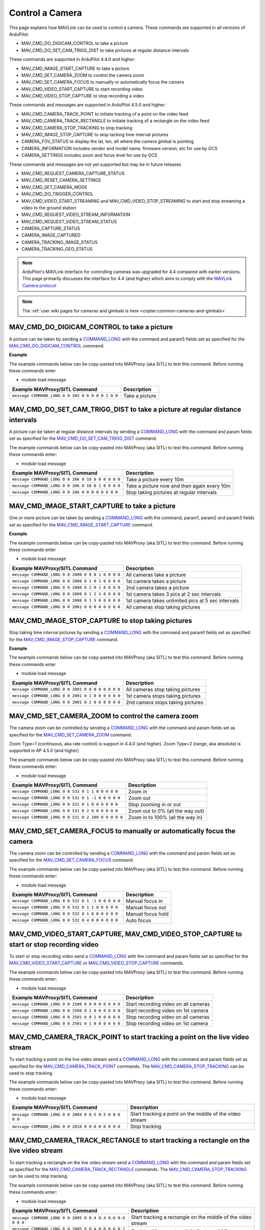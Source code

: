 .. _mavlink-camera:

================
Control a Camera
================

This page explains how MAVLink can be used to control a camera.  These commands are supported in all versions of ArduPilot:

- MAV_CMD_DO_DIGICAM_CONTROL to take a picture
- MAV_CMD_DO_SET_CAM_TRIGG_DIST to take pictures at regular distance intervals

These commands are supported in ArduPilot 4.4.0 and higher:

- MAV_CMD_IMAGE_START_CAPTURE to take a picture
- MAV_CMD_SET_CAMERA_ZOOM to control the camera zoom
- MAV_CMD_SET_CAMERA_FOCUS to manually or automatically focus the camera
- MAV_CMD_VIDEO_START_CAPTURE to start recording video
- MAV_CMD_VIDEO_STOP_CAPTURE to stop recording a video

These commands and messages are supported in ArduPilot 4.5.0 and higher:

- MAV_CMD_CAMERA_TRACK_POINT to initiate tracking of a point on the video feed
- MAV_CMD_CAMERA_TRACK_RECTANGLE to initiate tracking of a rectangle on the video feed
- MAV_CMD_CAMERA_STOP_TRACKING to stop tracking
- MAV_CMD_IMAGE_STOP_CAPTURE to stop tacking time interval pictures
- CAMERA_FOV_STATUS to display the lat, lon, alt where the camera gimbal is pointing
- CAMERA_INFORMATION includes vendor and model name, firmware version, etc for use by GCS
- CAMERA_SETTINGS includes zoom and focus level for use by GCS

These commands and messages are not yet supported but may be in future releases

- MAV_CMD_REQUEST_CAMERA_CAPTURE_STATUS
- MAV_CMD_RESET_CAMERA_SETTINGS
- MAV_CMD_SET_CAMERA_MODE
- MAV_CMD_DO_TRIGGER_CONTROL
- MAV_CMD_VIDEO_START_STREAMING and MAV_CMD_VIDEO_STOP_STREAMING to start and stop streaming a video to the ground station
- MAV_CMD_REQUEST_VIDEO_STREAM_INFORMATION
- MAV_CMD_REQUEST_VIDEO_STREAM_STATUS
- CAMERA_CAPTURE_STATUS
- CAMERA_IMAGE_CAPTURED
- CAMERA_TRACKING_IMAGE_STATUS
- CAMERA_TRACKING_GEO_STATUS

.. note::

    ArduPilot's MAVLink interface for controlling cameras was upgraded for 4.4 compared with earlier versions. This page primarily discusses the interface for 4.4 (and higher) which aims to comply with the `MAVLink Camera protocol <https://mavlink.io/en/services/camera.html>`__

.. note::

    The :ref:`user wiki pages for cameras and gimbals is here <copter:common-cameras-and-gimbals>`.

MAV_CMD_DO_DIGICAM_CONTROL to take a picture
--------------------------------------------

A picture can be taken by sending a `COMMAND_LONG <https://mavlink.io/en/messages/common.html#COMMAND_LONG>`__ with the command and param5 fields set as specified for the `MAV_CMD_DO_DIGICAM_CONTROL <https://mavlink.io/en/messages/common.html#MAV_CMD_DO_DIGICAM_CONTROL>`__ command.

.. raw:: html

   <table border="1" class="docutils">
   <tbody>
   <tr>
   <th>Command Field</th>
   <th>Type</th>
   <th>Description</th>
   </tr>
   <tr>
   <td><strong>target_system</strong></td>
   <td>uint8_t</td>
   <td>System ID of flight controller or just 0</td>
   </tr>
   <tr>
   <td><strong>target_component</strong></td>
   <td>uint8_t</td>
   <td>Component ID of flight controller or just 0</td>
   </tr>
   <tr>
   <td><strong>command</strong></td>
   <td>uint16_t</td>
   <td>MAV_CMD_DO_DIGICAM_CONTROL=203</td>
   </tr>
   <tr style="color: #c0c0c0">
   <td><strong>confirmation</strong></td>
   <td>uint8_t</td>
   <td>0</td>
   </tr>
   <tr style="color: #c0c0c0">
   <td><strong>param1</strong></td>
   <td>float</td>
   <td>Session Control (unused)</td>
   </tr>
   <tr style="color: #c0c0c0">
   <td><strong>param2</strong></td>
   <td>float</td>
   <td>Zoom Absolute (unused)</td>
   </tr>
   <tr style="color: #c0c0c0">
   <td><strong>param3</strong></td>
   <td>float</td>
   <td>Zoom Relative (unused)</td>
   </tr>
   <tr style="color: #c0c0c0">
   <td><strong>param4</strong></td>
   <td>float</td>
   <td>Focus (unused)</td>
   </tr>
   <tr>
   <td><strong>param5</strong></td>
   <td>float</td>
   <td>Shoot Command=1</td>
   </tr>
   <tr style="color: #c0c0c0">
   <td><strong>param6</strong></td>
   <td>float</td>
   <td>Command Identify (unused)</td>
   </tr>
   <tr style="color: #c0c0c0">
   <td><strong>param7</strong></td>
   <td>float</td>
   <td>Shot ID (unused)</td>
   </tr>
   </tbody>
   </table>

**Example**

The example commands below can be copy-pasted into MAVProxy (aka SITL) to test this command.  Before running these commands enter

- module load message

+------------------------------------------------------+---------------------------------+
| Example MAVProxy/SITL Command                        | Description                     |
+======================================================+=================================+
| ``message COMMAND_LONG 0 0 203 0 0 0 0 0 1 0 0``     | Take a picture                  |
+------------------------------------------------------+---------------------------------+

MAV_CMD_DO_SET_CAM_TRIGG_DIST to take a picture at regular distance intervals
-----------------------------------------------------------------------------

A picture can be taken at regular distance intervals by sending a `COMMAND_LONG <https://mavlink.io/en/messages/common.html#COMMAND_LONG>`__ with the command and param fields set as specified for the `MAV_CMD_DO_SET_CAM_TRIGG_DIST <https://mavlink.io/en/messages/common.html#MAV_CMD_DO_SET_CAM_TRIGG_DIST>`__ command.

.. raw:: html

   <table border="1" class="docutils">
   <tbody>
   <tr>
   <th>Command Field</th>
   <th>Type</th>
   <th>Description</th>
   </tr>
   <tr>
   <td><strong>target_system</strong></td>
   <td>uint8_t</td>
   <td>System ID of flight controller or just 0</td>
   </tr>
   <tr>
   <td><strong>target_component</strong></td>
   <td>uint8_t</td>
   <td>Component ID of flight controller or just 0</td>
   </tr>
   <tr>
   <td><strong>command</strong></td>
   <td>uint16_t</td>
   <td>MAV_CMD_DO_SET_CAM_TRIGG_DIST=206</td>
   </tr>
   <tr style="color: #c0c0c0">
   <td><strong>confirmation</strong></td>
   <td>uint8_t</td>
   <td>0</td>
   </tr>
   <tr>
   <td><strong>param1</strong></td>
   <td>float</td>
   <td>Distance in meters or 0 to stop triggering</td>
   </tr>
   <tr style="color: #c0c0c0">
   <td><strong>param2</strong></td>
   <td>float</td>
   <td>Shutter (unused)</td>
   </tr>
   <tr>
   <td><strong>param3</strong></td>
   <td>float</td>
   <td>Trigger camera once immediately. (0 = no trigger now, 1 = trigger now)</td>
   </tr>
   <tr style="color: #c0c0c0">
   <td><strong>param4</strong></td>
   <td>float</td>
   <td>unused</td>
   </tr>
   <tr style="color: #c0c0c0">
   <td><strong>param5</strong></td>
   <td>float</td>
   <td>unused</td>
   </tr>
   <tr style="color: #c0c0c0">
   <td><strong>param6</strong></td>
   <td>float</td>
   <td>unused</td>
   </tr>
   <tr style="color: #c0c0c0">
   <td><strong>param7</strong></td>
   <td>float</td>
   <td>unused</td>
   </tr>
   </tbody>
   </table>

The example commands below can be copy-pasted into MAVProxy (aka SITL) to test this command.  Before running these commands enter:

- module load message

+----------------------------------------------------+---------------------------------------------+
| Example MAVProxy/SITL Command                      | Description                                 |
+====================================================+=============================================+
| ``message COMMAND_LONG 0 0 206 0 10 0 0 0 0 0 0``  | Take a picture every 10m                    |
+----------------------------------------------------+---------------------------------------------+
| ``message COMMAND_LONG 0 0 206 0 10 0 1 0 0 0 0``  | Take a picture now and then again every 10m |
+----------------------------------------------------+---------------------------------------------+
| ``message COMMAND_LONG 0 0 206 0 0 0 0 0 0 0 0``   | Stop taking pictures at regular intervals   |
+----------------------------------------------------+---------------------------------------------+

MAV_CMD_IMAGE_START_CAPTURE to take a picture
---------------------------------------------

One or more picture can be taken by sending a `COMMAND_LONG <https://mavlink.io/en/messages/common.html#COMMAND_LONG>`__ with the command, param1, param2 and param3 fields set as specified for the `MAV_CMD_IMAGE_START_CAPTURE <https://mavlink.io/en/messages/common.html#MAV_CMD_IMAGE_START_CAPTURE>`__ command.

.. raw:: html

   <table border="1" class="docutils">
   <tbody>
   <tr>
   <th>Command Field</th>
   <th>Type</th>
   <th>Description</th>
   </tr>
   <tr>
   <td><strong>target_system</strong></td>
   <td>uint8_t</td>
   <td>System ID of flight controller or just 0</td>
   </tr>
   <tr>
   <td><strong>target_component</strong></td>
   <td>uint8_t</td>
   <td>Component ID of flight controller or just 0</td>
   </tr>
   <tr>
   <td><strong>command</strong></td>
   <td>uint16_t</td>
   <td>MAV_CMD_IMAGE_START_CAPTURE=2000</td>
   </tr>
   <tr style="color: #c0c0c0">
   <td><strong>confirmation</strong></td>
   <td>uint8_t</td>
   <td>0</td>
   </tr>
   <tr>
   <td><strong>param1</strong></td>
   <td>float</td>
   <td>Camera Id (all=0, 1=1st, 2=2nd)</td>
   </tr>
   <tr>
   <td><strong>param2</strong></td>
   <td>float</td>
   <td>Interval in seconds between pics (supported from AP4.5.0)</td>
   </tr>
   <tr>
   <td><strong>param3</strong></td>
   <td>float</td>
   <td>Total Images (0=capture forever)</td>
   </tr>
   <tr style="color: #c0c0c0">
   <td><strong>param4</strong></td>
   <td>float</td>
   <td>Sequence Number (unsupported)</td>
   </tr>
   <tr style="color: #c0c0c0">
   <td><strong>param5</strong></td>
   <td>float</td>
   <td>Sequence Number (unsupported)</td>
   </tr>
   <tr style="color: #c0c0c0">
   <td><strong>param6</strong></td>
   <td>float</td>
   <td>unused</td>
   </tr>
   <tr style="color: #c0c0c0">
   <td><strong>param7</strong></td>
   <td>float</td>
   <td>unused</td>
   </tr>
   </tbody>
   </table>

**Example**

The example commands below can be copy-pasted into MAVProxy (aka SITL) to test this command.  Before running these commands enter

- module load message

+------------------------------------------------------+----------------------------------------------------+
| Example MAVProxy/SITL Command                        | Description                                        |
+======================================================+====================================================+
| ``message COMMAND_LONG 0 0 2000 0 0 0 1 0 0 0 0``    | All cameras take a picture                         |
+------------------------------------------------------+----------------------------------------------------+
| ``message COMMAND_LONG 0 0 2000 0 1 0 1 0 0 0 0``    | 1st camera takes a picture                         |
+------------------------------------------------------+----------------------------------------------------+
| ``message COMMAND_LONG 0 0 2000 0 2 0 1 0 0 0 0``    | 2nd camera takes a picture                         |
+------------------------------------------------------+----------------------------------------------------+
| ``message COMMAND_LONG 0 0 2000 0 1 2 3 0 0 0 0``    | 1st camera takes 3 pics at 2 sec intervals         |
+------------------------------------------------------+----------------------------------------------------+
| ``message COMMAND_LONG 0 0 2000 0 1 5 0 0 0 0 0``    | 1st camera takes unlimited pics at 5 sec intervals |
+------------------------------------------------------+----------------------------------------------------+
| ``message COMMAND_LONG 0 0 2001 0 0 0 0 0 0 0 0``    | All cameras stop taking pictures                   |
+------------------------------------------------------+----------------------------------------------------+

MAV_CMD_IMAGE_STOP_CAPTURE to stop taking pictures
--------------------------------------------------

Stop taking time interval pictures by sending a `COMMAND_LONG <https://mavlink.io/en/messages/common.html#COMMAND_LONG>`__ with the command and param1 fields set as specified for the `MAV_CMD_IMAGE_STOP_CAPTURE <https://mavlink.io/en/messages/common.html#MAV_CMD_IMAGE_STOP_CAPTURE>`__ command.

.. raw:: html

   <table border="1" class="docutils">
   <tbody>
   <tr>
   <th>Command Field</th>
   <th>Type</th>
   <th>Description</th>
   </tr>
   <tr>
   <td><strong>target_system</strong></td>
   <td>uint8_t</td>
   <td>System ID of flight controller or just 0</td>
   </tr>
   <tr>
   <td><strong>target_component</strong></td>
   <td>uint8_t</td>
   <td>Component ID of flight controller or just 0</td>
   </tr>
   <tr>
   <td><strong>command</strong></td>
   <td>uint16_t</td>
   <td>MAV_CMD_IMAGE_STOP_CAPTURE=2001</td>
   </tr>
   <tr style="color: #c0c0c0">
   <td><strong>confirmation</strong></td>
   <td>uint8_t</td>
   <td>0</td>
   </tr>
   <tr>
   <td><strong>param1</strong></td>
   <td>float</td>
   <td>CameraId (all=0, 1=1st, 2=2nd)</td>
   </tr>
   <tr style="color: #c0c0c0">
   <td><strong>param2</strong></td>
   <td>float</td>
   <td>unused</td>
   </tr>
   <tr style="color: #c0c0c0">
   <td><strong>param3</strong></td>
   <td>float</td>
   <td>unused</td>
   </tr>
   <tr style="color: #c0c0c0">
   <td><strong>param4</strong></td>
   <td>float</td>
   <td>Sequence Number (unsupported)</td>
   </tr>
   <tr style="color: #c0c0c0">
   <td><strong>param5</strong></td>
   <td>float</td>
   <td>Sequence Number (unsupported)</td>
   </tr>
   <tr style="color: #c0c0c0">
   <td><strong>param6</strong></td>
   <td>float</td>
   <td>unused</td>
   </tr>
   <tr style="color: #c0c0c0">
   <td><strong>param7</strong></td>
   <td>float</td>
   <td>unused</td>
   </tr>
   </tbody>
   </table>

**Example**

The example commands below can be copy-pasted into MAVProxy (aka SITL) to test this command.  Before running these commands enter

- module load message

+------------------------------------------------------+----------------------------------------------------+
| Example MAVProxy/SITL Command                        | Description                                        |
+======================================================+====================================================+
| ``message COMMAND_LONG 0 0 2001 0 0 0 0 0 0 0 0``    | All cameras stop taking pictures                   |
+------------------------------------------------------+----------------------------------------------------+
| ``message COMMAND_LONG 0 0 2001 0 1 0 0 0 0 0 0``    | 1st camera stops taking pictures                   |
+------------------------------------------------------+----------------------------------------------------+
| ``message COMMAND_LONG 0 0 2001 0 2 0 0 0 0 0 0``    | 2nd camera stops taking pictures                   |
+------------------------------------------------------+----------------------------------------------------+

MAV_CMD_SET_CAMERA_ZOOM to control the camera zoom
--------------------------------------------------

The camera zoom can be controlled by sending a `COMMAND_LONG <https://mavlink.io/en/messages/common.html#COMMAND_LONG>`__ with the command and param fields set as specified for the `MAV_CMD_SET_CAMERA_ZOOM <https://mavlink.io/en/messages/common.html#MAV_CMD_SET_CAMERA_ZOOM>`__ command.

Zoom Type=1 (continuous, aka rate control) is support in 4.4.0 (and higher).  Zoom Type=2 (range, aka absolute) is supported in AP 4.5.0 (and higher)

.. raw:: html

   <table border="1" class="docutils">
   <tbody>
   <tr>
   <th>Command Field</th>
   <th>Type</th>
   <th>Description</th>
   </tr>
   <tr>
   <td><strong>target_system</strong></td>
   <td>uint8_t</td>
   <td>System ID of flight controller or just 0</td>
   </tr>
   <tr>
   <td><strong>target_component</strong></td>
   <td>uint8_t</td>
   <td>Component ID of flight controller or just 0</td>
   </tr>
   <tr>
   <td><strong>command</strong></td>
   <td>uint16_t</td>
   <td>MAV_CMD_SET_CAMERA_ZOOM=531</td>
   </tr>
   <tr style="color: #c0c0c0">
   <td><strong>confirmation</strong></td>
   <td>uint8_t</td>
   <td>0</td>
   </tr>
   <tr>
   <td><strong>param1</strong></td>
   <td>float</td>
   <td>Zoom Type=1 (continous=1, range=2)</td>
   </tr>
   <tr>
   <td><strong>param2</strong></td>
   <td>float</td>
   <td>Zoom Value (zoom in=1, zoom out=-1, stop=0 OR 0~100%)</td>
   </tr>
   <tr style="color: #c0c0c0">
   <td><strong>param3</strong></td>
   <td>float</td>
   <td>unused</td>
   </tr>
   <tr style="color: #c0c0c0">
   <td><strong>param4</strong></td>
   <td>float</td>
   <td>unused</td>
   </tr>
   <tr style="color: #c0c0c0">
   <td><strong>param5</strong></td>
   <td>float</td>
   <td>unused</td>
   </tr>
   <tr style="color: #c0c0c0">
   <td><strong>param6</strong></td>
   <td>float</td>
   <td>unused</td>
   </tr>
   <tr style="color: #c0c0c0">
   <td><strong>param7</strong></td>
   <td>float</td>
   <td>unused</td>
   </tr>
   </tbody>
   </table>

The example commands below can be copy-pasted into MAVProxy (aka SITL) to test this command.  Before running these commands enter:

- module load message

+----------------------------------------------------+---------------------------------------------+
| Example MAVProxy/SITL Command                      | Description                                 |
+====================================================+=============================================+
| ``message COMMAND_LONG 0 0 531 0 1 1 0 0 0 0 0``   | Zoom in                                     |
+----------------------------------------------------+---------------------------------------------+
| ``message COMMAND_LONG 0 0 531 0 1 -1 0 0 0 0 0``  | Zoom out                                    |
+----------------------------------------------------+---------------------------------------------+
| ``message COMMAND_LONG 0 0 531 0 1 0 0 0 0 0 0``   | Stop zooming in or out                      |
+----------------------------------------------------+---------------------------------------------+
| ``message COMMAND_LONG 0 0 531 0 2 0 0 0 0 0 0``   | Zoom out to 0% (all the way out)            |
+----------------------------------------------------+---------------------------------------------+
| ``message COMMAND_LONG 0 0 531 0 2 100 0 0 0 0 0`` | Zoom in to 100% (all the way in)            |
+----------------------------------------------------+---------------------------------------------+

MAV_CMD_SET_CAMERA_FOCUS to manually or automatically focus the camera
----------------------------------------------------------------------

The camera zoom can be controlled by sending a `COMMAND_LONG <https://mavlink.io/en/messages/common.html#COMMAND_LONG>`__ with the command and param fields set as specified for the `MAV_CMD_SET_CAMERA_FOCUS <https://mavlink.io/en/messages/common.html#MAV_CMD_SET_CAMERA_FOCUS>`__ command.

.. raw:: html

   <table border="1" class="docutils">
   <tbody>
   <tr>
   <th>Command Field</th>
   <th>Type</th>
   <th>Description</th>
   </tr>
   <tr>
   <td><strong>target_system</strong></td>
   <td>uint8_t</td>
   <td>System ID of flight controller or just 0</td>
   </tr>
   <tr>
   <td><strong>target_component</strong></td>
   <td>uint8_t</td>
   <td>Component ID of flight controller or just 0</td>
   </tr>
   <tr>
   <td><strong>command</strong></td>
   <td>uint16_t</td>
   <td>MAV_CMD_SET_CAMERA_FOCUS=532</td>
   </tr>
   <tr style="color: #c0c0c0">
   <td><strong>confirmation</strong></td>
   <td>uint8_t</td>
   <td>0</td>
   </tr>
   <tr>
   <td><strong>param1</strong></td>
   <td>float</td>
   <td>Focus Type=1 OR 4 (step=0, continous=1, range=2, meters=3, auto=4, auto single=5, auto continuous=6)</td>
   </tr>
   <tr>
   <td><strong>param2</strong></td>
   <td>float</td>
   <td>Focus Value (focus in=-1, focus out=1, hold=0)</td>
   </tr>
   <tr style="color: #c0c0c0">
   <td><strong>param3</strong></td>
   <td>float</td>
   <td>unused</td>
   </tr>
   <tr style="color: #c0c0c0">
   <td><strong>param4</strong></td>
   <td>float</td>
   <td>unused</td>
   </tr>
   <tr style="color: #c0c0c0">
   <td><strong>param5</strong></td>
   <td>float</td>
   <td>unused</td>
   </tr>
   <tr style="color: #c0c0c0">
   <td><strong>param6</strong></td>
   <td>float</td>
   <td>unused</td>
   </tr>
   <tr style="color: #c0c0c0">
   <td><strong>param7</strong></td>
   <td>float</td>
   <td>unused</td>
   </tr>
   </tbody>
   </table>

The example commands below can be copy-pasted into MAVProxy (aka SITL) to test this command.  Before running these commands enter:

- module load message

+----------------------------------------------------+---------------------------------------------+
| Example MAVProxy/SITL Command                      | Description                                 |
+====================================================+=============================================+
| ``message COMMAND_LONG 0 0 532 0 1 -1 0 0 0 0 0``  | Manual focus in                             |
+----------------------------------------------------+---------------------------------------------+
| ``message COMMAND_LONG 0 0 532 0 1 1 0 0 0 0 0``   | Manual focus out                            |
+----------------------------------------------------+---------------------------------------------+
| ``message COMMAND_LONG 0 0 532 0 1 0 0 0 0 0 0``   | Manual focus hold                           |
+----------------------------------------------------+---------------------------------------------+
| ``message COMMAND_LONG 0 0 532 0 4 0 0 0 0 0 0``   | Auto focus                                  |
+----------------------------------------------------+---------------------------------------------+

MAV_CMD_VIDEO_START_CAPTURE, MAV_CMD_VIDEO_STOP_CAPTURE to start or stop recording video
----------------------------------------------------------------------------------------

To start or stop recording video send a `COMMAND_LONG <https://mavlink.io/en/messages/common.html#COMMAND_LONG>`__ with the command and param fields set as specified for the `MAV_CMD_VIDEO_START_CAPTURE <https://mavlink.io/en/messages/common.html#MAV_CMD_VIDEO_START_CAPTURE>`__ or `MAV_CMD_VIDEO_STOP_CAPTURE <https://mavlink.io/en/messages/common.html#MAV_CMD_VIDEO_STOP_CAPTURE>`__ commands.

.. raw:: html

   <table border="1" class="docutils">
   <tbody>
   <tr>
   <th>Command Field</th>
   <th>Type</th>
   <th>Description</th>
   </tr>
   <tr>
   <td><strong>target_system</strong></td>
   <td>uint8_t</td>
   <td>System ID of flight controller or just 0</td>
   </tr>
   <tr>
   <td><strong>target_component</strong></td>
   <td>uint8_t</td>
   <td>Component ID of flight controller or just 0</td>
   </tr>
   <tr>
   <td><strong>command</strong></td>
   <td>uint16_t</td>
   <td>MAV_CMD_VIDEO_START_CAPTURE=2500, MAV_CMD_VIDEO_STOP_CAPTURE=2501</td>
   </tr>
   <tr style="color: #c0c0c0">
   <td><strong>confirmation</strong></td>
   <td>uint8_t</td>
   <td>0</td>
   </tr>
   <tr>
   <td><strong>param1</strong></td>
   <td>float</td>
   <td>Stream ID (All=0, 1st camera=1, 2nd camera=2)</td>
   </tr>
   <tr style="color: #c0c0c0">
   <td><strong>param2</strong></td>
   <td>float</td>
   <td>Status Frequency (unused)</td>
   </tr>
   <tr style="color: #c0c0c0">
   <td><strong>param3</strong></td>
   <td>float</td>
   <td>unused</td>
   </tr>
   <tr style="color: #c0c0c0">
   <td><strong>param4</strong></td>
   <td>float</td>
   <td>unused</td>
   </tr>
   <tr style="color: #c0c0c0">
   <td><strong>param5</strong></td>
   <td>float</td>
   <td>unused</td>
   </tr>
   <tr style="color: #c0c0c0">
   <td><strong>param6</strong></td>
   <td>float</td>
   <td>unused</td>
   </tr>
   <tr style="color: #c0c0c0">
   <td><strong>param7</strong></td>
   <td>float</td>
   <td>unused</td>
   </tr>
   </tbody>
   </table>

The example commands below can be copy-pasted into MAVProxy (aka SITL) to test this command.  Before running these commands enter:

- module load message

+----------------------------------------------------+---------------------------------------------+
| Example MAVProxy/SITL Command                      | Description                                 |
+====================================================+=============================================+
| ``message COMMAND_LONG 0 0 2500 0 0 0 0 0 0 0 0``  | Start recording video on all cameras        |
+----------------------------------------------------+---------------------------------------------+
| ``message COMMAND_LONG 0 0 2500 0 1 0 0 0 0 0 0``  | Start recording video on 1st camera         |
+----------------------------------------------------+---------------------------------------------+
| ``message COMMAND_LONG 0 0 2501 0 0 1 0 0 0 0 0``  | Stop recording video on all cameras         |
+----------------------------------------------------+---------------------------------------------+
| ``message COMMAND_LONG 0 0 2501 0 1 0 0 0 0 0 0``  | Stop recording video on 1st camera          |
+----------------------------------------------------+---------------------------------------------+

MAV_CMD_CAMERA_TRACK_POINT to start tracking a point on the live video stream
-----------------------------------------------------------------------------

To start tracking a point on the live video stream send a `COMMAND_LONG <https://mavlink.io/en/messages/common.html#COMMAND_LONG>`__ with the command and param fields set as specified for the `MAV_CMD_CAMERA_TRACK_POINT <https://mavlink.io/en/messages/common.html#MAV_CMD_CAMERA_TRACK_POINT>`__ commands.  The `MAV_CMD_CAMERA_STOP_TRACKING <https://mavlink.io/en/messages/common.html#MAV_CMD_CAMERA_STOP_TRACKING>`__ can be used to stop tracking.

.. raw:: html

   <table border="1" class="docutils">
   <tbody>
   <tr>
   <th>Command Field</th>
   <th>Type</th>
   <th>Description</th>
   </tr>
   <tr>
   <td><strong>target_system</strong></td>
   <td>uint8_t</td>
   <td>System ID of flight controller or just 0</td>
   </tr>
   <tr>
   <td><strong>target_component</strong></td>
   <td>uint8_t</td>
   <td>Component ID of flight controller or just 0</td>
   </tr>
   <tr>
   <td><strong>command</strong></td>
   <td>uint16_t</td>
   <td>MAV_CMD_CAMERA_TRACK_POINT=2004</td>
   </tr>
   <tr style="color: #c0c0c0">
   <td><strong>confirmation</strong></td>
   <td>uint8_t</td>
   <td>0</td>
   </tr>
   <tr>
   <td><strong>param1</strong></td>
   <td>float</td>
   <td>Point X (0 to 1, 0 is left, 1 is right)</td>
   </tr>
   <tr>
   <td><strong>param2</strong></td>
   <td>float</td>
   <td>Point Y (0 to 1, 0 is top, 1 is bottom)</td>
   </tr>
   <tr style="color: #c0c0c0">
   <td><strong>param3</strong></td>
   <td>float</td>
   <td>Radius (unused)</td>
   </tr>
   <tr style="color: #c0c0c0">
   <td><strong>param4</strong></td>
   <td>float</td>
   <td>unused</td>
   </tr>
   <tr style="color: #c0c0c0">
   <td><strong>param5</strong></td>
   <td>float</td>
   <td>unused</td>
   </tr>
   <tr style="color: #c0c0c0">
   <td><strong>param6</strong></td>
   <td>float</td>
   <td>unused</td>
   </tr>
   <tr style="color: #c0c0c0">
   <td><strong>param7</strong></td>
   <td>float</td>
   <td>unused</td>
   </tr>
   </tbody>
   </table>

The example commands below can be copy-pasted into MAVProxy (aka SITL) to test this command.  Before running these commands enter:

- module load message

+--------------------------------------------------------+----------------------------------------------------------+
| Example MAVProxy/SITL Command                          | Description                                              |
+========================================================+==========================================================+
| ``message COMMAND_LONG 0 0 2004 0 0.5 0.5 0 0 0 0 0``  | Start tracking a point on the middle of the video stream |
+--------------------------------------------------------+----------------------------------------------------------+
| ``message COMMAND_LONG 0 0 2010 0 0 0 0 0 0 0 0``      | Stop tracking                                            |
+--------------------------------------------------------+----------------------------------------------------------+

MAV_CMD_CAMERA_TRACK_RECTANGLE to start tracking a rectangle on the live video stream
-------------------------------------------------------------------------------------

To start tracking a rectangle on the live video stream send a `COMMAND_LONG <https://mavlink.io/en/messages/common.html#COMMAND_LONG>`__ with the command and param fields set as specified for the `MAV_CMD_CAMERA_TRACK_RECTANGLE <https://mavlink.io/en/messages/common.html#MAV_CMD_CAMERA_TRACK_RECTANGLE>`__ commands.  The `MAV_CMD_CAMERA_STOP_TRACKING <https://mavlink.io/en/messages/common.html#MAV_CMD_CAMERA_STOP_TRACKING>`__ can be used to stop tracking.

.. raw:: html

   <table border="1" class="docutils">
   <tbody>
   <tr>
   <th>Command Field</th>
   <th>Type</th>
   <th>Description</th>
   </tr>
   <tr>
   <td><strong>target_system</strong></td>
   <td>uint8_t</td>
   <td>System ID of flight controller or just 0</td>
   </tr>
   <tr>
   <td><strong>target_component</strong></td>
   <td>uint8_t</td>
   <td>Component ID of flight controller or just 0</td>
   </tr>
   <tr>
   <td><strong>command</strong></td>
   <td>uint16_t</td>
   <td>MAV_CMD_CAMERA_TRACK_RECTANGLE=2005</td>
   </tr>
   <tr style="color: #c0c0c0">
   <td><strong>confirmation</strong></td>
   <td>uint8_t</td>
   <td>0</td>
   </tr>
   <tr>
   <td><strong>param1</strong></td>
   <td>float</td>
   <td>Top Left X (0 to 1, 0 is left, 1 is right)</td>
   </tr>
   <tr>
   <td><strong>param2</strong></td>
   <td>float</td>
   <td>Point Y (0 to 1, 0 is top, 1 is bottom)</td>
   </tr>
   <tr>
   <td><strong>param3</strong></td>
   <td>float</td>
   <td>Bottom Right X (0 to 1, 0 is left, 1 is right)</td>
   </tr>
   <tr>
   <td><strong>param4</strong></td>
   <td>float</td>
   <td>Bottom Right Y (0 to 1, 0 is top, 1 is bottom)</td>
   </tr>
   <tr style="color: #c0c0c0">
   <td><strong>param5</strong></td>
   <td>float</td>
   <td>unused</td>
   </tr>
   <tr style="color: #c0c0c0">
   <td><strong>param6</strong></td>
   <td>float</td>
   <td>unused</td>
   </tr>
   <tr style="color: #c0c0c0">
   <td><strong>param7</strong></td>
   <td>float</td>
   <td>unused</td>
   </tr>
   </tbody>
   </table>

The example commands below can be copy-pasted into MAVProxy (aka SITL) to test this command.  Before running these commands enter:

- module load message

+-----------------------------------------------------------+--------------------------------------------------------------+
| Example MAVProxy/SITL Command                             | Description                                                  |
+===========================================================+==============================================================+
| ``message COMMAND_LONG 0 0 2005 0 0.4 0.4 0.6 0.6 0 0 0`` | Start tracking a rectangle on the middle of the video stream |
+-----------------------------------------------------------+--------------------------------------------------------------+
| ``message COMMAND_LONG 0 0 2005 0 0.4 0.0 0.6 0.1 0 0 0`` | Start tracking a rectangle in the top middle                 |
+-----------------------------------------------------------+--------------------------------------------------------------+
| ``message COMMAND_LONG 0 0 2010 0 0 0 0 0 0 0 0``         | Stop tracking                                                |
+-----------------------------------------------------------+--------------------------------------------------------------+

CAMERA_INFORMATION, CAMERA_SETTINGS, CAMERA_FOV_STATUS include information useful for GCSs
------------------------------------------------------------------------------------------

These three messages include information that can be useful for the ground station.

- `CAMERA_INFORMATION <https://mavlink.io/en/messages/common.html#CAMERA_INFORMATION>`__ includes vendor and model name, firmware version, sensor size, sensor resolution and camera capabilities.  
- `CAMERA_SETTINGS <https://mavlink.io/en/messages/common.html#CAMERA_SETTINGS>`__ is much simpler and only includes the mode, zoom level and focus level.
- `CAMERA_FOV_STATUS <https://mavlink.io/en/messages/common.html#CAMERA_FOV_STATUS>`__ includes the location (lat, lon, alt) of the camera (or more accurately the vehicle), the location of what the camera gimbal is pointing at and the camera attitude (expressed as a quaternion).

A ground station can request the messages be sent just once using the `MAV_CMD_REQUEST_MESSAGE  <https://mavlink.io/en/messages/common.html#MAV_CMD_REQUEST_MESSAGE>`__ command or at regular intervals using `MAV_CMD_SET_MESSAGE_INTERVAL  <https://mavlink.io/en/messages/common.html#MAV_CMD_SET_MESSAGE_INTERVAL>`__ as described on the :ref:`Requesting Data From The Autopilot <mavlink-requesting-data>` page.

The example commands below can be copy-pasted into MAVProxy (aka SITL) to test this command.  Before running these commands enter:

- module load message

+----------------------------------------------------------+--------------------------------------------------+
| Example MAVProxy/SITL Command                            | Description                                      |
+==========================================================+==================================================+
| ``message COMMAND_LONG 0 0 512 0 259 0 0 0 0 0 0``       | Request CAMERA_INFORMATION be sent once          |
+----------------------------------------------------------+--------------------------------------------------+
| ``message COMMAND_LONG 0 0 512 0 260 0 0 0 0 0 0``       | Request CAMERA_SETTINGS be sent once             |
+----------------------------------------------------------+--------------------------------------------------+
| ``message COMMAND_LONG 0 0 511 0 260 1000000 0 0 0 0 0`` | Request CAMERA_SETTINGS be sent once per second  |
+----------------------------------------------------------+--------------------------------------------------+
| ``message COMMAND_LONG 0 0 511 0 260 -1 0 0 0 0 0``      | Request CAMERA_SETTINGS stop being sent          |
+----------------------------------------------------------+--------------------------------------------------+
| ``message COMMAND_LONG 0 0 512 0 271 0 0 0 0 0 0``       | Request CAMERA_FOV_STATUS be sent once           |
+----------------------------------------------------------+--------------------------------------------------+
| ``message COMMAND_LONG 0 0 511 0 271 1000000 0 0 0 0 0`` | Request CAMERA_FOV_STATUS be sent once per second|
+----------------------------------------------------------+--------------------------------------------------+
| ``message COMMAND_LONG 0 0 511 0 271 -1 0 0 0 0 0``      | Request CAMERA_FOV_STATUS stop being sent        |
+----------------------------------------------------------+--------------------------------------------------+
